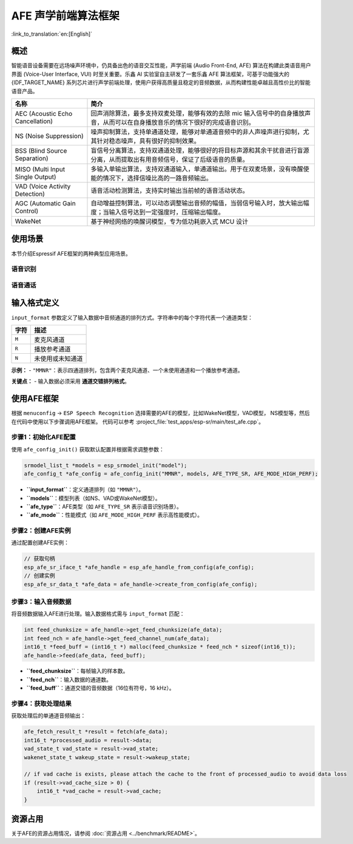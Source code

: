 AFE 声学前端算法框架
====================

:link_to_translation:`en:[English]`

概述
----

智能语音设备需要在远场噪声环境中，仍具备出色的语音交互性能，声学前端 (Audio Front-End, AFE) 算法在构建此类语音用户界面 (Voice-User Interface, VUI) 时至关重要。乐鑫 AI 实验室自主研发了一套乐鑫 AFE 算法框架，可基于功能强大的 {IDF_TARGET_NAME} 系列芯片进行声学前端处理，使用户获得高质量且稳定的音频数据，从而构建性能卓越且高性价比的智能语音产品。

.. list-table::
    :widths: 25 75
    :header-rows: 1

    * - 名称
      - 简介
    * - AEC (Acoustic Echo Cancellation)
      - 回声消除算法，最多支持双麦处理，能够有效的去除 mic 输入信号中的自身播放声音，从而可以在自身播放音乐的情况下很好的完成语音识别。
    * - NS (Noise Suppression)
      - 噪声抑制算法，支持单通道处理，能够对单通道音频中的非人声噪声进行抑制，尤其针对稳态噪声，具有很好的抑制效果。
    * - BSS (Blind Source Separation)
      - 盲信号分离算法，支持双通道处理，能够很好的将目标声源和其余干扰音进行盲源分离，从而提取出有用音频信号，保证了后级语音的质量。
    * - MISO (Multi Input Single Output)
      - 多输入单输出算法，支持双通道输入，单通道输出。用于在双麦场景，没有唤醒使能的情况下，选择信噪比高的一路音频输出。
    * - VAD (Voice Activity Detection)
      - 语音活动检测算法，支持实时输出当前帧的语音活动状态。
    * - AGC (Automatic Gain Control)
      - 自动增益控制算法，可以动态调整输出音频的幅值，当弱信号输入时，放大输出幅度；当输入信号达到一定强度时，压缩输出幅度。
    * - WakeNet
      - 基于神经网络的唤醒词模型，专为低功耗嵌入式 MCU 设计


使用场景
---------------

本节介绍Espressif AFE框架的两种典型应用场景。

语音识别
^^^^^^^^^^^^^^^^^^

.. figure:: ../../_static/AFE_SR_overview.png
    :alt: 概述

语音通话
^^^^^^^^^^^^^^^^^^^

.. figure:: ../../_static/AFE_VOIP_overview.png
    :alt: 概述


输入格式定义
----------------------------

``input_format`` 参数定义了输入数据中音频通道的排列方式。字符串中的每个字符代表一个通道类型：

+-----------+---------------------+
| 字符      | 描述                |
+===========+=====================+
| ``M``     | 麦克风通道          |
+-----------+---------------------+
| ``R``     | 播放参考通道        |
+-----------+---------------------+
| ``N``     | 未使用或未知通道    |
+-----------+---------------------+

**示例：**
- ``"MMNR"``：表示四通道排列，包含两个麦克风通道、一个未使用通道和一个播放参考通道。

**关键点：**
- 输入数据必须采用 **通道交错排列格式**。

使用AFE框架
----------------------------
根据 ``menuconfig`` -> ``ESP Speech Recognition`` 选择需要的AFE的模型，比如WakeNet模型，VAD模型， NS模型等，然后在代码中使用以下步骤调用AFE框架。
代码可以参考 :project_file:`test_apps/esp-sr/main/test_afe.cpp`。

步骤1：初始化AFE配置
^^^^^^^^^^^^^^^^^^^^^^^^^^^^^^^^^^^^^^

使用 ``afe_config_init()`` 获取默认配置并根据需求调整参数：

.. code-block:: c
  
    srmodel_list_t *models = esp_srmodel_init("model");
    afe_config_t *afe_config = afe_config_init("MMNR", models, AFE_TYPE_SR, AFE_MODE_HIGH_PERF);

- **``input_format``**：定义通道排列（如 ``"MMNR"``）。
- **``models``**：模型列表（如NS、VAD或WakeNet模型）。
- **``afe_type``**：AFE类型（如 ``AFE_TYPE_SR`` 表示语音识别场景）。
- **``afe_mode``**：性能模式（如 ``AFE_MODE_HIGH_PERF`` 表示高性能模式）。

步骤2：创建AFE实例
^^^^^^^^^^^^^^^^^^^^^^^^^^^^^^^^^

通过配置创建AFE实例：

.. code-block:: c

    // 获取句柄
    esp_afe_sr_iface_t *afe_handle = esp_afe_handle_from_config(afe_config);
    // 创建实例
    esp_afe_sr_data_t *afe_data = afe_handle->create_from_config(afe_config);

步骤3：输入音频数据
^^^^^^^^^^^^^^^^^^^^^^^^^^

将音频数据输入AFE进行处理。输入数据格式需与 ``input_format`` 匹配：

.. code-block:: c

        int feed_chunksize = afe_handle->get_feed_chunksize(afe_data);
        int feed_nch = afe_handle->get_feed_channel_num(afe_data);
        int16_t *feed_buff = (int16_t *) malloc(feed_chunksize * feed_nch * sizeof(int16_t));
        afe_handle->feed(afe_data, feed_buff);

- **``feed_chunksize``**：每帧输入的样本数。
- **``feed_nch``**：输入数据的通道数。
- **``feed_buff``**：通道交错的音频数据（16位有符号，16 kHz）。

步骤4：获取处理结果
^^^^^^^^^^^^^^^^^^^^^^^^^^^^^^^^

获取处理后的单通道音频输出：

.. code-block:: c

    afe_fetch_result_t *result = fetch(afe_data);
    int16_t *processed_audio = result->data;
    vad_state_t vad_state = result->vad_state;
    wakenet_state_t wakeup_state = result->wakeup_state;

    // if vad cache is exists, please attach the cache to the front of processed_audio to avoid data loss
    if (result->vad_cache_size > 0) {
        int16_t *vad_cache = result->vad_cache;
    }

资源占用
------------------

关于AFE的资源占用情况，请参阅 :doc:`资源占用 <../benchmark/README>`。